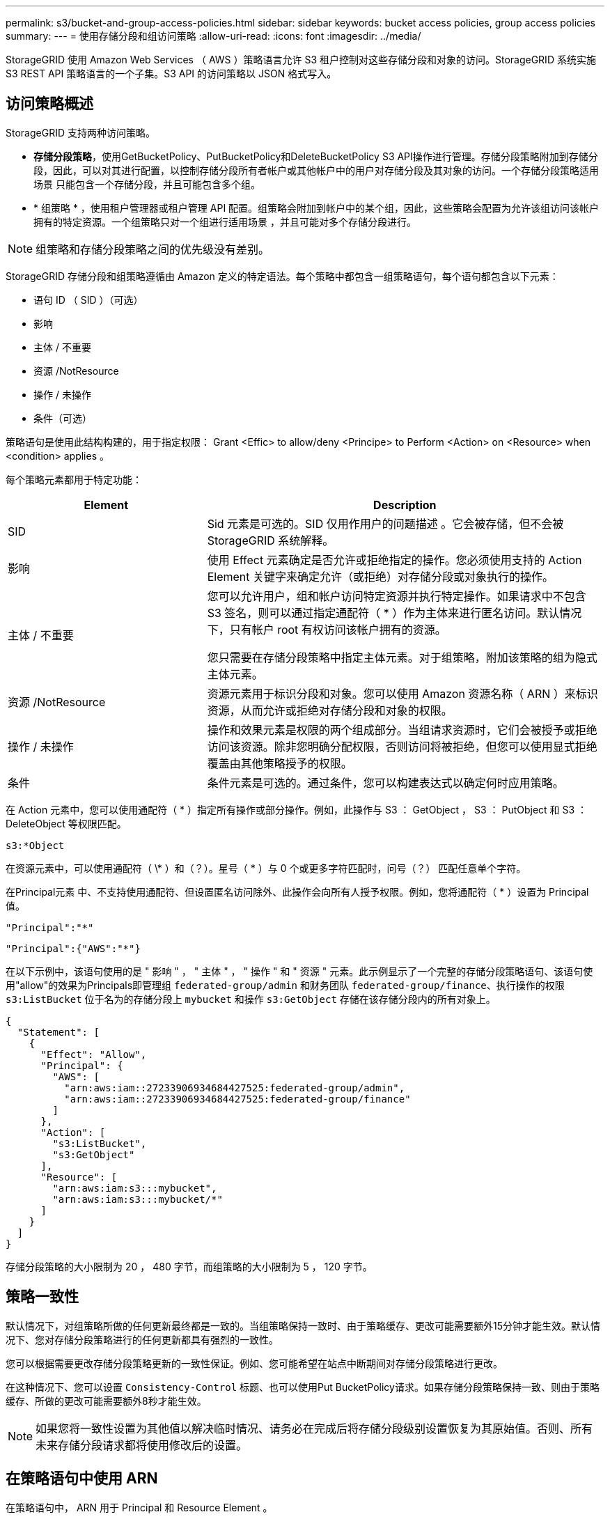 ---
permalink: s3/bucket-and-group-access-policies.html 
sidebar: sidebar 
keywords: bucket access policies, group access policies 
summary:  
---
= 使用存储分段和组访问策略
:allow-uri-read: 
:icons: font
:imagesdir: ../media/


[role="lead"]
StorageGRID 使用 Amazon Web Services （ AWS ）策略语言允许 S3 租户控制对这些存储分段和对象的访问。StorageGRID 系统实施 S3 REST API 策略语言的一个子集。S3 API 的访问策略以 JSON 格式写入。



== 访问策略概述

StorageGRID 支持两种访问策略。

* *存储分段策略*，使用GetBucketPolicy、PutBucketPolicy和DeleteBucketPolicy S3 API操作进行管理。存储分段策略附加到存储分段，因此，可以对其进行配置，以控制存储分段所有者帐户或其他帐户中的用户对存储分段及其对象的访问。一个存储分段策略适用场景 只能包含一个存储分段，并且可能包含多个组。
* * 组策略 * ，使用租户管理器或租户管理 API 配置。组策略会附加到帐户中的某个组，因此，这些策略会配置为允许该组访问该帐户拥有的特定资源。一个组策略只对一个组进行适用场景 ，并且可能对多个存储分段进行。



NOTE: 组策略和存储分段策略之间的优先级没有差别。

StorageGRID 存储分段和组策略遵循由 Amazon 定义的特定语法。每个策略中都包含一组策略语句，每个语句都包含以下元素：

* 语句 ID （ SID ）（可选）
* 影响
* 主体 / 不重要
* 资源 /NotResource
* 操作 / 未操作
* 条件（可选）


策略语句是使用此结构构建的，用于指定权限： Grant <Effic> to allow/deny <Principe> to Perform <Action> on <Resource> when <condition> applies 。

每个策略元素都用于特定功能：

[cols="1a,2a"]
|===
| Element | Description 


 a| 
SID
 a| 
Sid 元素是可选的。SID 仅用作用户的问题描述 。它会被存储，但不会被 StorageGRID 系统解释。



 a| 
影响
 a| 
使用 Effect 元素确定是否允许或拒绝指定的操作。您必须使用支持的 Action Element 关键字来确定允许（或拒绝）对存储分段或对象执行的操作。



 a| 
主体 / 不重要
 a| 
您可以允许用户，组和帐户访问特定资源并执行特定操作。如果请求中不包含 S3 签名，则可以通过指定通配符（ * ）作为主体来进行匿名访问。默认情况下，只有帐户 root 有权访问该帐户拥有的资源。

您只需要在存储分段策略中指定主体元素。对于组策略，附加该策略的组为隐式主体元素。



 a| 
资源 /NotResource
 a| 
资源元素用于标识分段和对象。您可以使用 Amazon 资源名称（ ARN ）来标识资源，从而允许或拒绝对存储分段和对象的权限。



 a| 
操作 / 未操作
 a| 
操作和效果元素是权限的两个组成部分。当组请求资源时，它们会被授予或拒绝访问该资源。除非您明确分配权限，否则访问将被拒绝，但您可以使用显式拒绝覆盖由其他策略授予的权限。



 a| 
条件
 a| 
条件元素是可选的。通过条件，您可以构建表达式以确定何时应用策略。

|===
在 Action 元素中，您可以使用通配符（ * ）指定所有操作或部分操作。例如，此操作与 S3 ： GetObject ， S3 ： PutObject 和 S3 ： DeleteObject 等权限匹配。

[listing]
----
s3:*Object
----
在资源元素中，可以使用通配符（ \* ）和（？）。星号（ * ）与 0 个或更多字符匹配时，问号（？） 匹配任意单个字符。

在Principal元素 中、不支持使用通配符、但设置匿名访问除外、此操作会向所有人授予权限。例如，您将通配符（ * ）设置为 Principal 值。

[listing]
----
"Principal":"*"
----
[listing]
----
"Principal":{"AWS":"*"}
----
在以下示例中，该语句使用的是 " 影响 " ， " 主体 " ， " 操作 " 和 " 资源 " 元素。此示例显示了一个完整的存储分段策略语句、该语句使用"allow"的效果为Principals即管理组 `federated-group/admin` 和财务团队 `federated-group/finance`、执行操作的权限 `s3:ListBucket` 位于名为的存储分段上 `mybucket` 和操作 `s3:GetObject` 存储在该存储分段内的所有对象上。

[listing]
----
{
  "Statement": [
    {
      "Effect": "Allow",
      "Principal": {
        "AWS": [
          "arn:aws:iam::27233906934684427525:federated-group/admin",
          "arn:aws:iam::27233906934684427525:federated-group/finance"
        ]
      },
      "Action": [
        "s3:ListBucket",
        "s3:GetObject"
      ],
      "Resource": [
        "arn:aws:iam:s3:::mybucket",
        "arn:aws:iam:s3:::mybucket/*"
      ]
    }
  ]
}
----
存储分段策略的大小限制为 20 ， 480 字节，而组策略的大小限制为 5 ， 120 字节。



== 策略一致性

默认情况下，对组策略所做的任何更新最终都是一致的。当组策略保持一致时、由于策略缓存、更改可能需要额外15分钟才能生效。默认情况下、您对存储分段策略进行的任何更新都具有强烈的一致性。

您可以根据需要更改存储分段策略更新的一致性保证。例如、您可能希望在站点中断期间对存储分段策略进行更改。

在这种情况下、您可以设置 `Consistency-Control` 标题、也可以使用Put BucketPolicy请求。如果存储分段策略保持一致、则由于策略缓存、所做的更改可能需要额外8秒才能生效。


NOTE: 如果您将一致性设置为其他值以解决临时情况、请务必在完成后将存储分段级别设置恢复为其原始值。否则、所有未来存储分段请求都将使用修改后的设置。



== 在策略语句中使用 ARN

在策略语句中， ARN 用于 Principal 和 Resource Element 。

* 使用以下语法指定 S3 资源 ARN ：
+
[listing]
----
arn:aws:s3:::bucket-name
arn:aws:s3:::bucket-name/object_key
----
* 使用以下语法指定身份资源 ARN （用户和组）：
+
[listing]
----
arn:aws:iam::account_id:root
arn:aws:iam::account_id:user/user_name
arn:aws:iam::account_id:group/group_name
arn:aws:iam::account_id:federated-user/user_name
arn:aws:iam::account_id:federated-group/group_name
----


其他注意事项：

* 您可以使用星号（ * ）作为通配符，以匹配对象密钥中的零个或多个字符。
* 可以在对象密钥中指定的国际字符应使用 JSON UTF-8 或 JSON \u 转义序列进行编码。不支持百分比编码。
+
https://www.ietf.org/rfc/rfc2141.txt["RFC 2141 URN 语法"^]

+
PutBucketPolicy操作的HTTP请求正文必须使用charset=UTF-8进行编码。





== 在策略中指定资源

在策略语句中，您可以使用资源元素指定允许或拒绝权限的分段或对象。

* 每个策略语句都需要一个资源元素。在策略中、资源由元素表示 `Resource`或者、 `NotResource` 以排除。
* 您可以使用 S3 资源 ARN 指定资源。例如：
+
[listing]
----
"Resource": "arn:aws:s3:::mybucket/*"
----
* 您也可以在对象密钥中使用策略变量。例如：
+
[listing]
----
"Resource": "arn:aws:s3:::mybucket/home/${aws:username}/*"
----
* 资源值可以指定创建组策略时尚不存在的存储分段。




== 指定策略中的主体

使用 Principal 元素标识策略语句允许 / 拒绝访问资源的用户，组或租户帐户。

* 存储分段策略中的每个策略语句都必须包含一个主体元素。组策略中的策略语句不需要Principal元素、因为该组被理解为主体。
* 在策略中、主体由元素"Principal"或"NotPrincipal"表示以供排除。
* 必须使用 ID 或 ARN 指定基于帐户的身份：
+
[listing]
----
"Principal": { "AWS": "account_id"}
"Principal": { "AWS": "identity_arn" }
----
* 此示例使用租户帐户 ID 27233906934684427525 ，其中包括帐户 root 和帐户中的所有用户：
+
[listing]
----
 "Principal": { "AWS": "27233906934684427525" }
----
* 您只能指定帐户 root ：
+
[listing]
----
"Principal": { "AWS": "arn:aws:iam::27233906934684427525:root" }
----
* 您可以指定一个特定的联合用户（ "Alex" ）：
+
[listing]
----
"Principal": { "AWS": "arn:aws:iam::27233906934684427525:federated-user/Alex" }
----
* 您可以指定特定的联合组（ "Managers" ）：
+
[listing]
----
"Principal": { "AWS": "arn:aws:iam::27233906934684427525:federated-group/Managers"  }
----
* 您可以指定匿名主体：
+
[listing]
----
"Principal": "*"
----
* 为避免歧义，您可以使用用户 UUID ，而不是用户名：
+
[listing]
----
arn:aws:iam::27233906934684427525:user-uuid/de305d54-75b4-431b-adb2-eb6b9e546013
----
+
例如、假设Alex离开了组织和用户名 `Alex` 已删除。如果新的Alex加入了该组织并获得了相同的分配 `Alex` 用户名、新用户可能会意外继承授予原始用户的权限。

* 主体值可以指定在创建存储分段策略时尚不存在的组 / 用户名称。




== 在策略中指定权限

在策略中， Action 元素用于允许 / 拒绝对资源的权限。您可以在策略中指定一组权限，这些权限由元素 "Action" 或 "NotAction" 表示以表示排除。其中每个元素都映射到特定的 S3 REST API 操作。

下表列出了应用于存储分段的权限以及应用于对象的权限。


NOTE: 现在、Amazon S3会对PutBucketReplication和DeleteBucketReplication操作使用S3：PutReplication配置权限。StorageGRID 对每个操作使用单独的权限，这些权限与原始 Amazon S3 规范匹配。


NOTE: 使用放置覆盖现有值时执行删除。



=== 应用于存储分段的权限

[cols="2a,2a,1a"]
|===
| 权限 | S3 REST API 操作 | 为 StorageGRID 自定义 


 a| 
S3 ： CreateBucket
 a| 
CreateBucket
 a| 
是的。

*注意*：仅用于组策略。



 a| 
S3 ： DeleteBucket
 a| 
DeleteBucket
 a| 



 a| 
S3 ： DeleteBucketMetadataNotification
 a| 
删除存储分段元数据通知配置
 a| 
是的。



 a| 
S3 ： DeleteBucketPolicy
 a| 
DeleteBucketPolicy
 a| 



 a| 
S3 ： DeleteReplicationConfiguration
 a| 
DeleteBucketReplication
 a| 
可以、分开放置和删除权限



 a| 
S3 ： GetBucketAcl
 a| 
GetBucketAcl
 a| 



 a| 
S3 ： GetBucketCompliance
 a| 
获取存储分段合规性（已弃用）
 a| 
是的。



 a| 
S3 ： GetBucketConsistency
 a| 
获取存储分段一致性
 a| 
是的。



 a| 
S3 ： GetBucketCORS
 a| 
GetBucketCors
 a| 



 a| 
S3 ： GetEncryptionConfiguration
 a| 
GetBucketEncryption
 a| 



 a| 
S3 ： GetBucketLastAccessTime
 a| 
获取存储分段上次访问时间
 a| 
是的。



 a| 
S3 ： GetBucketLocation
 a| 
GetBucketLocation
 a| 



 a| 
S3 ： GetBucketMetadataNotification
 a| 
获取存储分段元数据通知配置
 a| 
是的。



 a| 
S3 ： GetBucketNotification
 a| 
GetBucketNotizationConfiguration
 a| 



 a| 
S3 ： GetBucketObjectLockConfiguration
 a| 
GetObjectLockConfiguration
 a| 



 a| 
S3 ： GetBucketPolicy
 a| 
GetBucketPolicy
 a| 



 a| 
S3 ： GetBucketTagging
 a| 
GetBucketTaging
 a| 



 a| 
S3 ： GetBucketVersioning
 a| 
GetBucketVersioning
 a| 



 a| 
S3 ： GetLifeycleConfiguration
 a| 
GetBucketLifecycleConfiguration
 a| 



 a| 
S3 ： GetReplicationConfiguration
 a| 
GetBucketReplication
 a| 



 a| 
S3 ： ListAllMy桶
 a| 
* List桶
* 获取存储使用量

 a| 
是、对于GET存储使用情况。

*注意*：仅用于组策略。



 a| 
S3 ： ListBucket
 a| 
* ListObjects
* HeadBucket
* RestorEObject

 a| 



 a| 
S3 ： ListBucketMultipartUploads
 a| 
* ListMultipartUploads
* RestorEObject

 a| 



 a| 
S3 ： ListBucketVersions
 a| 
获取存储分段版本
 a| 



 a| 
S3 ： PutBucketCompliance
 a| 
PUT 存储分段合规性（已弃用）
 a| 
是的。



 a| 
S3 ： PutBucketConsistency
 a| 
PUT 存储分段一致性
 a| 
是的。



 a| 
S3 ： PutBucketCORS
 a| 
* DeleteBucketCors†ñ a
* PutBucketCors

 a| 



 a| 
S3 ： PutEncryptionConfiguration
 a| 
* DeleteBucketEncryption
* PutBucketEncryption

 a| 



 a| 
S3 ： PutBucketLastAccessTime
 a| 
PUT 分段上次访问时间
 a| 
是的。



 a| 
S3 ： PutBucketMetadataNotification
 a| 
PUT 存储分段元数据通知配置
 a| 
是的。



 a| 
S3 ： PutBucketNotification
 a| 
PutBucketNotizationConfiguration
 a| 



 a| 
S3 ： PutBucketObjectLockConfiguration
 a| 
* CreateBucket `x-amz-bucket-object-lock-enabled: true` 请求标头(也需要S3：CreateBucket权限)
* PutObjectLockConfiguration

 a| 



 a| 
S3 ： PutBucketPolicy
 a| 
PutBucketPolicy
 a| 



 a| 
S3 ： PutBucketTagging
 a| 
* DeleteBucketTbaging__LW_AT__†
* PutBucketTaging

 a| 



 a| 
S3 ： PutBucketVersioning
 a| 
PutBucketVersioning
 a| 



 a| 
S3 ： PutLifeycleConfiguration
 a| 
* DeleteBucketLifecycle†
* PutBucketLifecycleConfiguration

 a| 



 a| 
S3 ： PutReplicationConfiguration
 a| 
PutBucketReplication
 a| 
可以、分开放置和删除权限

|===


=== 应用于对象的权限

[cols="2a,2a,1a"]
|===
| 权限 | S3 REST API 操作 | 为 StorageGRID 自定义 


 a| 
S3 ： AbortMultipartUpload
 a| 
* AbortMultipartUpload
* RestorEObject

 a| 



 a| 
S3：BypassGovernanceRetention
 a| 
* DeleteObject
* DeleteObjects
* PutObject保留

 a| 



 a| 
S3 ： DeleteObject
 a| 
* DeleteObject
* DeleteObjects
* RestorEObject

 a| 



 a| 
S3 ： DeleteObjectTagging
 a| 
DeleteObjectTagging
 a| 



 a| 
S3 ： DeleteObjectVersionTagging
 a| 
DeleteObjectTaging(对象的特定版本)
 a| 



 a| 
S3 ： DeleteObjectVersion
 a| 
DeleteObject (对象的特定版本)
 a| 



 a| 
S3 ： GetObject
 a| 
* GetObject
* HeadObject
* RestorEObject
* SelectObjectContent

 a| 



 a| 
S3 ： GetObjectAcl
 a| 
GetObjectAcl
 a| 



 a| 
S3 ： GetObjectLegend
 a| 
GetObjectLegalHold
 a| 



 a| 
S3 ： GetObjectRetention
 a| 
GetObject保留
 a| 



 a| 
S3 ： GetObjectTagging
 a| 
GetObjectTagging
 a| 



 a| 
S3 ： GetObjectVersionTagging
 a| 
GetObjectTaging(对象的特定版本)
 a| 



 a| 
S3 ： GetObjectVersion
 a| 
GetObject (对象的特定版本)
 a| 



 a| 
S3 ： ListMultipartUploadPart
 a| 
ListParts、RestorEObject
 a| 



 a| 
S3 ： PutObject
 a| 
* PutObject
* CopyObject
* RestorEObject
* CreateMultipartUpload
* CompleteMultipartUpload
* 上传部件
* 上传PartCopy

 a| 



 a| 
S3 ： PutObjectLegend
 a| 
PutObjectLegalHold
 a| 



 a| 
S3 ： PutObjectRetention
 a| 
PutObject保留
 a| 



 a| 
S3 ： PutObjectTagging
 a| 
PutObjectTagging
 a| 



 a| 
S3 ： PutObjectVersionTagging
 a| 
PutObjectTaging(对象的特定版本)
 a| 



 a| 
S3 ： PutOverwriteObject
 a| 
* PutObject
* CopyObject
* PutObjectTagging
* DeleteObjectTagging
* CompleteMultipartUpload

 a| 
是的。



 a| 
S3 ： RestoreObject
 a| 
RestorEObject
 a| 

|===


== 使用 PutOverwriteObject 权限

S3 ： PutOverwriteObject 权限是一种自定义 StorageGRID 权限，适用场景 可通过此权限创建或更新对象。此权限的设置可确定客户端是否可以覆盖对象的数据，用户定义的元数据或 S3 对象标记。

此权限的可能设置包括：

* * 允许 * ：客户端可以覆盖对象。这是默认设置。
* *deny*:客户端无法覆盖对象。如果设置为 deny ，则 PutOverwriteObject 权限的工作原理如下：
+
** 如果在同一路径中找到现有对象：
+
*** 无法覆盖对象的数据、用户定义的元数据或S3对象标记。
*** 正在执行的任何载入操作均会取消，并返回错误。
*** 如果启用了S3版本控制、则拒绝设置将阻止PutObjectTaging或DeleteObjectTaging操作修改对象及其非最新版本的标记集。


** 如果未找到现有对象，此权限将不起作用。


* 如果不存在此权限，则效果与设置了 allow 时相同。



NOTE: 如果当前S3策略允许覆盖、并且PutOverwriteObject权限设置为deny、则客户端无法覆盖对象的数据、用户定义的元数据或对象标记。此外，如果选中了*禁止修改客户端*复选框(*配置*>*安全设置*>*网络和对象*)，则该设置将覆盖PutOverwriteObject权限的设置。



== 指定策略中的条件

条件用于定义策略何时生效。条件包括运算符和键值对。

条件使用键值对进行评估。一个条件元素可以包含多个条件，每个条件可以包含多个键值对。条件块使用以下格式：

[listing, subs="specialcharacters,quotes"]
----
Condition: {
     _condition_type_: {
          _condition_key_: _condition_values_
----
在以下示例中， ipaddress 条件使用 SourceIp 条件密钥。

[listing]
----
"Condition": {
    "IpAddress": {
      "aws:SourceIp": "54.240.143.0/24"
		...
},
		...
----


=== 支持的条件运算符

条件运算符分为以下几类：

* string
* 数字
* 布尔值
* IP 地址
* 空检查


[cols="1a,2a"]
|===
| 条件运算符 | Description 


 a| 
StringEquals
 a| 
根据完全匹配（区分大小写）将键与字符串值进行比较。



 a| 
StringNotEquals
 a| 
根据否定匹配（区分大小写）将键与字符串值进行比较。



 a| 
StringEqualsIgnoreCase
 a| 
根据完全匹配将键与字符串值进行比较（忽略大小写）。



 a| 
StringNotEqualsIgnoreCase
 a| 
根据否定的匹配将键与字符串值进行比较（忽略大小写）。



 a| 
StringLike
 a| 
根据完全匹配（区分大小写）将键与字符串值进行比较。可以包括 * 和？通配符。



 a| 
StringNotLike
 a| 
根据否定匹配（区分大小写）将键与字符串值进行比较。可以包括 * 和？通配符。



 a| 
数值方程式
 a| 
根据精确匹配将键与数字值进行比较。



 a| 
NumericNotEquals
 a| 
根据否定匹配将键与数字值进行比较。



 a| 
数值 GreaterThan
 a| 
将键与基于"大于"匹配的数值进行比较。



 a| 
NumericGreaterThals.
 a| 
将键与基于"大于或等于"匹配的数值进行比较。



 a| 
数值细小
 a| 
将键与基于"小于"匹配的数值进行比较。



 a| 
数值 ThalEquals
 a| 
将键与基于"小于或等于"匹配的数值进行比较。



 a| 
池
 a| 
根据"true或false"匹配将键与布尔值进行比较。



 a| 
IP 地址
 a| 
将密钥与 IP 地址或 IP 地址范围进行比较。



 a| 
NotIpAddress
 a| 
根据否定匹配将密钥与 IP 地址或 IP 地址范围进行比较。



 a| 
空
 a| 
检查当前请求上下文中是否存在条件密钥。

|===


=== 支持的条件密钥

[cols="1a,1a,2a"]
|===
| 条件键 | 操作 | Description 


 a| 
AWS ：源 Ip
 a| 
IP 运算符
 a| 
将与发送请求的 IP 地址进行比较。可用于存储分段或对象操作。

* 注意： * 如果 S3 请求是通过管理节点和网关节点上的负载平衡器服务发送的，则此请求将与负载平衡器服务上游的 IP 地址进行比较。

* 注 * ：如果使用第三方非透明负载平衡器，则此负载平衡器将与该负载平衡器的 IP 地址进行比较。任意 `X-Forwarded-For` 标头将被忽略、因为无法确定其有效性。



 a| 
AWS ：用户名
 a| 
资源 / 身份
 a| 
将与发送请求的发件人用户名进行比较。可用于存储分段或对象操作。



 a| 
S3 ：分隔符
 a| 
S3 ： ListBucket 和

S3 ： ListBucketVersions 权限
 a| 
将与在ListObjects或ListObjectVersies请求中指定的delifier参数进行比较。



 a| 
S3：<tag-key>
 a| 
S3 ： DeleteObjectTagging

S3 ： DeleteObjectVersionTagging

S3 ： GetObject

S3 ： GetObjectAcl

3：GetObjectTaging

S3 ： GetObjectVersion

S3：GetObjectVersionAcl

S3 ： GetObjectVersionTagging

S3：PutObjectAcl

S3 ： PutObjectTagging

S3：PutObjectVersion对象

S3 ： PutObjectVersionTagging
 a| 
将要求现有对象具有特定的标记键和值。



 a| 
S3 ：最大密钥
 a| 
S3 ： ListBucket 和

S3 ： ListBucketVersions 权限
 a| 
将与ListObjects或ListObjectVersies请求中指定的最大键数参数进行比较。



 a| 
S3 ： object-lock-real-retenation-days
 a| 
S3 ： PutObject
 a| 
与中指定的保留截止日期进行比较 `x-amz-object-lock-retain-until-date` 请求标头或根据存储分段默认保留期限计算得出、以确保这些值处于以下请求允许的范围内：

* PutObject
* CopyObject
* CreateMultipartUpload




 a| 
S3 ： object-lock-real-retenation-days
 a| 
S3 ： PutObjectRetention
 a| 
与PutObjectRetain请求中指定的保留截止日期进行比较、以确保该日期在允许的范围内。



 a| 
S3 ：前缀
 a| 
S3 ： ListBucket 和

S3 ： ListBucketVersions 权限
 a| 
将与ListObjects或ListObjectVersies请求中指定的前缀参数进行比较。



 a| 
S3：<tag-key>
 a| 
S3 ： PutObject

S3 ： PutObjectTagging

S3 ： PutObjectVersionTagging
 a| 
如果对象请求包含标记、则需要特定的标记密钥和值。

|===


== 指定策略中的变量

您可以在策略中使用变量填充可用的策略信息。您可以在中使用策略变量 `Resource` 中的元素和字符串比较 `Condition` Element。

在此示例中、为变量 `${aws:username}` 是资源元素的一部分：

[listing]
----
"Resource": "arn:aws:s3:::bucket-name/home/${aws:username}/*"
----
在此示例中、为变量 `${aws:username}` 是条件块中条件值的一部分：

[listing]
----
"Condition": {
    "StringLike": {
      "s3:prefix": "${aws:username}/*"
		...
},
		...
----
[cols="1a,2a"]
|===
| 变量 | Description 


 a| 
`${aws:SourceIp}`
 a| 
使用 SourceIp 键作为提供的变量。



 a| 
`${aws:username}`
 a| 
使用 username 密钥作为提供的变量。



 a| 
`${s3:prefix}`
 a| 
使用特定于服务的前缀密钥作为提供的变量。



 a| 
`${s3:max-keys}`
 a| 
使用特定于服务的 max-keys 键作为提供的变量。



 a| 
`${*}`
 a| 
特殊字符。使用字符作为文字 * 字符。



 a| 
`${?}`
 a| 
特殊字符。使用字符作为文字？字符。



 a| 
`${$}`
 a| 
特殊字符。使用字符作为文字 $ 字符。

|===


== 创建需要特殊处理的策略

有时，策略可能会授予对安全性有危险或对持续操作（例如锁定帐户的 root 用户）有危险的权限。在策略验证期间， StorageGRID S3 REST API 实施的限制性要低于 Amazon ，但在策略评估期间同样严格。

[cols="2a,1a,2a,2a"]
|===
| 策略问题描述 | Policy type | Amazon 行为 | StorageGRID 行为 


 a| 
拒绝向自己授予对 root 帐户的任何权限
 a| 
存储分段
 a| 
有效且强制实施，但 root 用户帐户保留所有 S3 存储分段策略操作的权限
 a| 
相同



 a| 
拒绝用户 / 组的任何权限
 a| 
组
 a| 
有效且强制实施
 a| 
相同



 a| 
允许外部帐户组拥有任何权限
 a| 
存储分段
 a| 
主体无效
 a| 
有效，但如果某个策略允许，则所有 S3 存储分段策略操作的权限均会返回 405 Method not allowed 错误



 a| 
允许外部帐户 root 或用户拥有任何权限
 a| 
存储分段
 a| 
有效，但如果某个策略允许，则所有 S3 存储分段策略操作的权限均会返回 405 Method not allowed 错误
 a| 
相同



 a| 
允许所有人对所有操作拥有权限
 a| 
存储分段
 a| 
有效，但对所有 S3 存储分段策略操作的权限会为外部帐户 root 和用户返回 405 Method not allowed 错误
 a| 
相同



 a| 
拒绝任何人对所有操作的权限
 a| 
存储分段
 a| 
有效且强制实施，但 root 用户帐户保留所有 S3 存储分段策略操作的权限
 a| 
相同



 a| 
主体是不存在的用户或组
 a| 
存储分段
 a| 
主体无效
 a| 
有效



 a| 
资源不是 S3 存储分段
 a| 
组
 a| 
有效
 a| 
相同



 a| 
主体是一个本地组
 a| 
存储分段
 a| 
主体无效
 a| 
有效



 a| 
策略授予非所有者帐户(包括匿名帐户)放置对象的权限。
 a| 
存储分段
 a| 
有效。对象由创建者帐户拥有，并且存储分段策略不适用。创建者帐户必须使用对象 ACL 为对象授予访问权限。
 a| 
有效。对象由存储分段所有者帐户拥有。存储分段策略适用。

|===


== 一次写入多读（ WORM ）保护

您可以创建一次写入多读（ Write Once Read-Many ， WORM ）分段来保护数据，用户定义的对象元数据和 S3 对象标记。您可以配置 WORM 分段，以便创建新对象并防止覆盖或删除现有内容。请使用此处所述的方法之一。

为了确保覆盖始终被拒绝，您可以：

* 在网格管理器中，转到*configuration*>*Security*>*Security settings *>*Network and objects*，然后选中*prevent client修改*复选框。
* 应用以下规则和 S3 策略：
+
** 向 S3 策略添加 PutOverwriteObject deny 操作。
** 将 DeleteObject deny 操作添加到 S3 策略中。
** 将PutObject Allow操作添加到S3策略中。





NOTE: 在S3策略中将DeleteObject设置为deny不会阻止ILM在存在"30天后将副本置零"等规则时删除对象。


NOTE: 即使应用了所有这些规则和策略、它们也无法防止并发写入(请参见情形A)。它们可以防止顺序完成的覆盖（请参见情况 B ）。

* 情形 A* ：并发写入（不受保护）

[listing]
----
/mybucket/important.doc
PUT#1 ---> OK
PUT#2 -------> OK
----
* 情形 B* ：顺序完成的覆盖（防止）

[listing]
----
/mybucket/important.doc
PUT#1 -------> PUT#2 ---X (denied)
----
.相关信息
* link:how-storagegrid-ilm-rules-manage-objects.html["StorageGRID ILM 规则如何管理对象"]
* link:example-bucket-policies.html["存储分段策略示例"]
* link:example-group-policies.html["组策略示例"]
* link:../ilm/index.html["使用 ILM 管理对象"]
* link:../tenant/index.html["使用租户帐户"]

